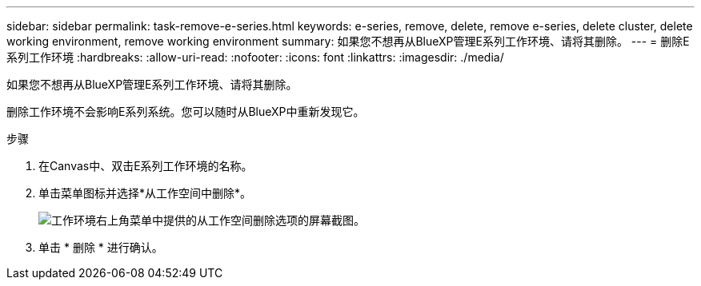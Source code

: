 ---
sidebar: sidebar 
permalink: task-remove-e-series.html 
keywords: e-series, remove, delete, remove e-series, delete cluster, delete working environment, remove working environment 
summary: 如果您不想再从BlueXP管理E系列工作环境、请将其删除。 
---
= 删除E系列工作环境
:hardbreaks:
:allow-uri-read: 
:nofooter: 
:icons: font
:linkattrs: 
:imagesdir: ./media/


[role="lead"]
如果您不想再从BlueXP管理E系列工作环境、请将其删除。

删除工作环境不会影响E系列系统。您可以随时从BlueXP中重新发现它。

.步骤
. 在Canvas中、双击E系列工作环境的名称。
. 单击菜单图标并选择*从工作空间中删除*。
+
image:screenshot-remove.png["工作环境右上角菜单中提供的从工作空间删除选项的屏幕截图。"]

. 单击 * 删除 * 进行确认。

